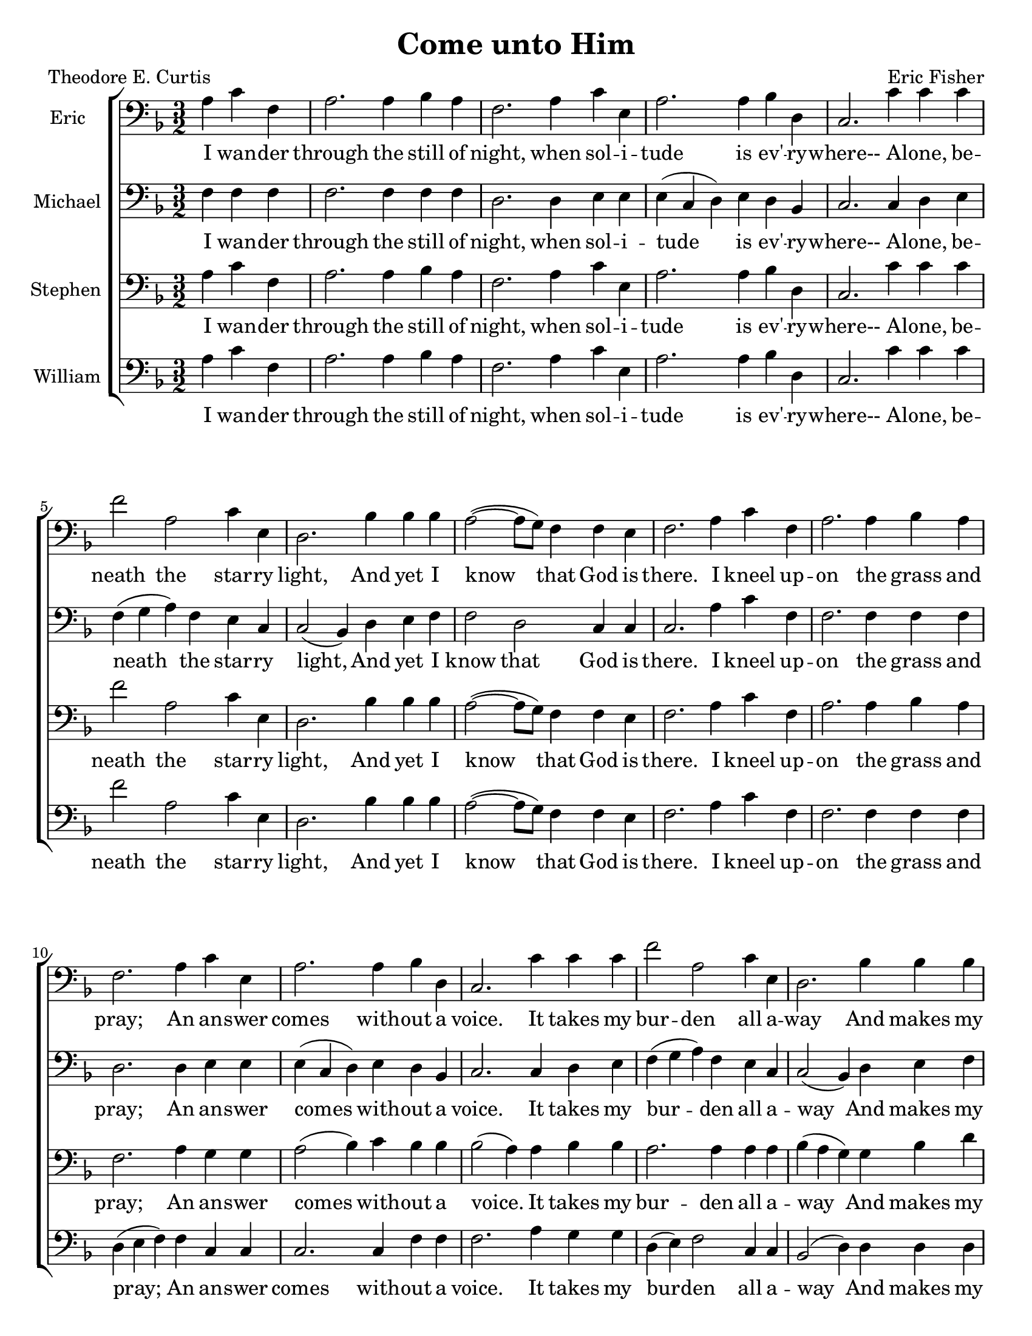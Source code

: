 % Come unto Him
% coded by William Jackson <william@subtlecoolness.com>
% last update 2023-03-14

\version "2.24.0"

#(set-default-paper-size "letter")

\header {
    title = "Come unto Him"
    poet = "Theodore E. Curtis"
    composer = "Eric Fisher"
    tagline = ##f
}

global = {
    \key f \major
    \time 3/2
    % \autoBeamOff
    \partial 2.
}

EricMusic = \relative f {
    \clef bass
    a4 c f, a2. a4 bes a f2.
    a4 c e, a2. a4 bes d, c2.
    c'4 c c	f2 a,2 c4 e, d2.
    bes'4 bes bes a2~( a8 g) f4 f e f2.
    a4 c f, a2. a4 bes a f2.
    a4 c e, a2. a4 bes d, c2.
    c'4 c c	f2 a,2 c4 e, d2.
    bes'4 bes bes a2~( a8 g) f4 f e f2.
    a4 c f, a2. a4 bes a f2.
    a4 c e, a2. a4 bes d, c2.
    c'4 c c	f2 a,2 c4 e, d2.
    bes'4 bes bes a2~( a8 g) f4 f e f2.
    a4 c f, a2. a4 bes a f2.
    a4 c e, a2. a4 bes d, c2.
    c'4 c c	f2 a,2 c4 a d2.
    bes4 bes bes a2~( a8 g) f4 f e f2.
}

MichaelMusic = \relative f {
    \clef bass
    f4 f f f2. f4 f f d2.
    d4 e e e( c d) e d bes c2.
    c4 d e f( g a) f e c c2( bes4)
    d e f f2 d c4 c c2.
    a'4 c f, f2. f4 f f d2.
    d4 e e e( c d) e d bes c2.
    c4 d e f( g a) f e c c2( bes4)
    d e f f2 d c4 c c2.
    f4 f d f2. f4 f f d2.
    f4 e e e( c d) e d d c2.
    c4 d e f2 f e4 c c2( bes4)
    d e f f2 d c4 c c2.
    f4 f f f2. f4 f f d2.
    d4 e e e( c d) e d bes c2.
    c4 d e f( g a) f e c d( c bes)
    d e f f2 d c4 c f,2.
}

StephenMusic = \relative f {
    \clef bass
    a4 c f, a2. a4 bes a f2.
    a4 c e, a2. a4 bes d, c2.
    c'4 c c	f2 a,2 c4 e, d2.
    bes'4 bes bes a2~( a8 g) f4 f e f2.
    a4 c f, a2. a4 bes a f2.
    a4 g g a2( bes4) c bes bes bes2( a4)
    a bes bes a2. a4 a a bes( a g)
    g bes d c2~( c8 bes) a4 g bes a2.
    a4 c f, a2. a4 bes a f2.
    a4 c e, a2. a4 bes d, c2.
    c'4 c c	f2 a,2 c4 e, d2.
    bes'4 bes bes a2~( a8 g) f4 f e f2.
    c'4 c d c2. c4 d d a2.
    a4 g g a2( bes4) c bes bes bes2( a4)
    a bes bes a2. a4 a a bes( a g)
    g bes d c2~( c8 bes) a4 g bes a2.
}

WilliamMusic = \relative f {
    \clef bass
    a4 c f, a2. a4 bes a f2.
    a4 c e, a2. a4 bes d, c2.
    c'4 c c	f2 a,2 c4 e, d2.
    bes'4 bes bes a2~( a8 g) f4 f e f2.
    a4 c f, f2. f4 f f d( e f)
    f c c c2. c4 f f f2.
    a4 g g d( e) f2 c4 c bes2( d4)
    d d d f2 bes, c4 c f2.
    c'4 a bes c2. c4 d d a2.
    d4 c c c( a bes) c bes bes bes2( a4)
    a bes bes a2 c a4 a bes( a g)
    g bes d c2 bes g4 g c2.
    f,4 a bes c2 f,2 d4 d d( e f)
    f c c c2. c4 f f f2.
    a4 g g d( e) f2 c4 c bes2( d4)
    d d d f2 bes, c4 c f2.
}

theWords = \lyricmode {
    I wan -- der through the still of night,
    when sol -- i -- tude is ev' -- ry -- where--
    A -- lone, be -- neath the star -- ry light,
    And yet I know that God is there.
    I kneel up -- on the grass and pray;
    An an -- swer comes with -- out a voice.
    It takes my bur -- den all a -- way
    And makes my ach -- ing heart re -- joice.
    It mat -- ters not what may be -- fall,
    What threat'n -- ing hand hangs o -- ver me;
    He is my ram -- part through it all,
    My re -- fuge from mine en -- e -- my.
    Come un -- to him all ye de -- pressed,
    Ye err -- ing souls whose eyes are dim,
    Ye wea -- ry ones who long for rest.
    Come un -- to him! Come un -- to him!
}

\score {
    \new ChoirStaff <<
        \new Staff <<
            \set Staff.instrumentName = #"Eric "
            \new Voice = "Eric" <<
                \global \EricMusic
            >>
            \new Lyrics \lyricsto "Eric" \theWords
        >>
        \new Staff <<
            \set Staff.instrumentName = #"Michael "
            \new Voice = "Michael" <<
                \global \MichaelMusic
            >>
            \new Lyrics \lyricsto "Michael" \theWords
        >>
        \new Staff <<
            \set Staff.instrumentName = #"Stephen "
            \new Voice = "Stephen" <<
                \global \StephenMusic
            >>
            \new Lyrics \lyricsto "Stephen" \theWords
        >>
        \new Staff <<
            \set Staff.instrumentName = #"William "
            \new Voice = "William" <<
                \global \WilliamMusic
            >>
            \new Lyrics \lyricsto "William" \theWords
        >>
    >>
}
